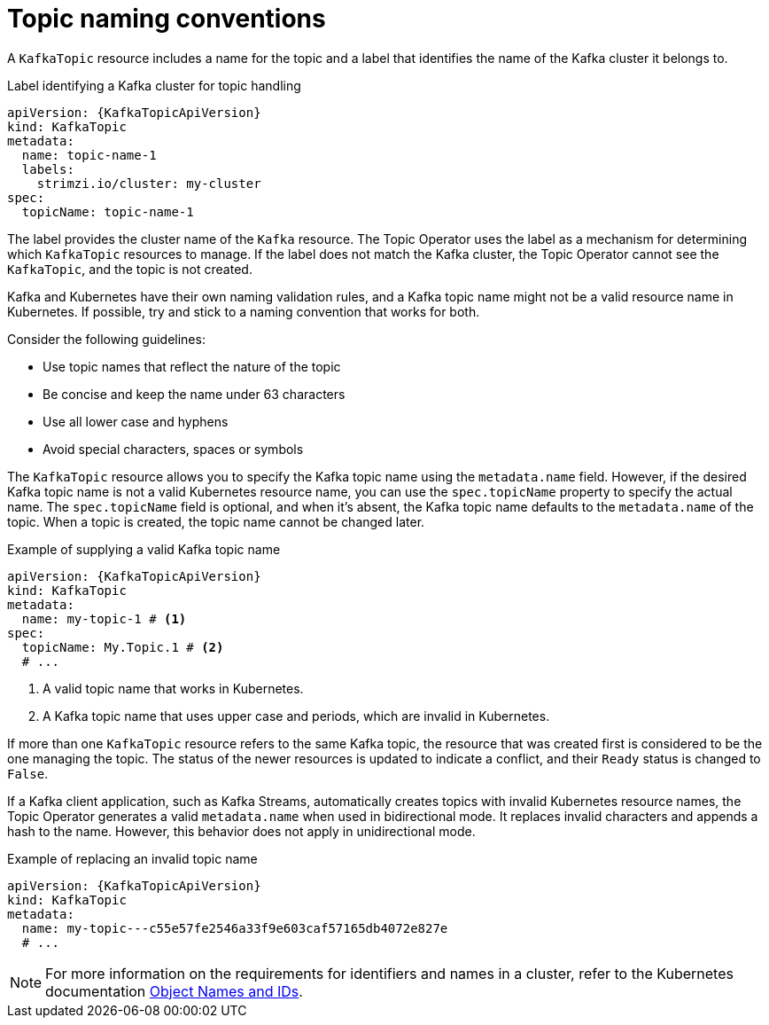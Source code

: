 // Module included in the following assemblies:
//
// assembly-using-the-topic-operator.adoc

[id='con-operator-topic-names-{context}']
= Topic naming conventions

A `KafkaTopic` resource includes a name for the topic and a label that identifies the name of the Kafka cluster it belongs to. 

.Label identifying a Kafka cluster for topic handling
[source,yaml,subs="attributes+"]
----
apiVersion: {KafkaTopicApiVersion}
kind: KafkaTopic
metadata:
  name: topic-name-1
  labels:
    strimzi.io/cluster: my-cluster
spec:
  topicName: topic-name-1  
----

The label provides the cluster name of the `Kafka` resource.
The Topic Operator uses the label as a mechanism for determining which `KafkaTopic` resources to manage.
If the label does not match the Kafka cluster, the Topic Operator cannot see the `KafkaTopic`, and the topic is not created.

Kafka and Kubernetes have their own naming validation rules, and a Kafka topic name might not be a valid resource name in Kubernetes.
If possible, try and stick to a naming convention that works for both.

Consider the following guidelines:

* Use topic names that reflect the nature of the topic
* Be concise and keep the name under 63 characters
* Use all lower case and hyphens
* Avoid special characters, spaces or symbols

The `KafkaTopic` resource allows you to specify the Kafka topic name using the `metadata.name` field. 
However, if the desired Kafka topic name is not a valid Kubernetes resource name, you can use the `spec.topicName` property to specify the actual name. 
The `spec.topicName` field is optional, and when it's absent, the Kafka topic name defaults to the `metadata.name` of the topic.
When a topic is created, the topic name cannot be changed later.

.Example of supplying a valid Kafka topic name
[source,yaml,subs="attributes+"]
----
apiVersion: {KafkaTopicApiVersion}
kind: KafkaTopic
metadata:
  name: my-topic-1 # <1>
spec:
  topicName: My.Topic.1 # <2>
  # ...
----
<1> A valid topic name that works in Kubernetes.
<2> A Kafka topic name that uses upper case and periods, which are invalid in Kubernetes.

If more than one `KafkaTopic` resource refers to the same Kafka topic, the resource that was created first is considered to be the one managing the topic. 
The status of the newer resources is updated to indicate a conflict, and their `Ready` status is changed to `False`.

If a Kafka client application, such as Kafka Streams, automatically creates topics with invalid Kubernetes resource names, the Topic Operator generates a valid `metadata.name` when used in bidirectional mode. 
It replaces invalid characters and appends a hash to the name. 
However, this behavior does not apply in unidirectional mode.

.Example of replacing an invalid topic name
[source,yaml,subs="attributes+"]
----
apiVersion: {KafkaTopicApiVersion}
kind: KafkaTopic
metadata:
  name: my-topic---c55e57fe2546a33f9e603caf57165db4072e827e
  # ...
----

NOTE: For more information on the requirements for identifiers and names in a cluster, refer to the Kubernetes documentation link:https://kubernetes.io/docs/concepts/overview/working-with-objects/names[Object Names and IDs^].